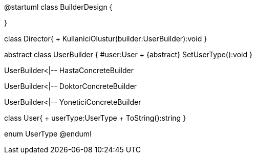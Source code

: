 @startuml
class BuilderDesign {

}

class Director{
+ KullaniciOlustur(builder:UserBuilder):void
}

abstract  class UserBuilder
{
#user:User
+ {abstract} SetUserType():void
}

UserBuilder<|-- HastaConcreteBuilder

UserBuilder<|-- DoktorConcreteBuilder

UserBuilder<|-- YoneticiConcreteBuilder

class User{
+ userType:UserType
+ ToString():string
}

enum UserType
@enduml
